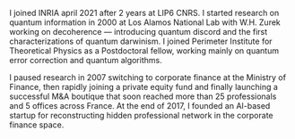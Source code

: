 #+BEGIN_COMMENT
.. title: Harold Ollivier
.. slug: about
.. date: 2022-10-01 19:26:22 UTC+02:00
.. tags: 
.. category: 
.. link: 
.. description: 
.. type: text

#+END_COMMENT

I joined INRIA april 2021 after 2 years at LIP6 CNRS. I started research on quantum information in 2000 at Los Alamos National Lab with W.H. Zurek working on decoherence --- introducing quantum discord and the first characterizations of quantum darwinism. I joined Perimeter Institute for Theoretical Physics as a Postdoctoral fellow, working mainly on quantum error correction and quantum algorithms.

I paused research in 2007 switching to corporate finance at the Ministry of Finance, then rapidly joining a private equity fund and finally launching a successful M&A boutique that soon reached more than 25 professionals and 5 offices across France. At the end of 2017, I founded an AI-based startup for reconstructing hidden professional network in the corporate finance space.
